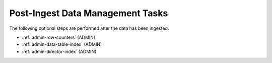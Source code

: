 
.. _ingest-api-post-ingest:

=================================
Post-Ingest Data Management Tasks
=================================

The following optional steps are performed after the data has been ingested:

- :ref:`admin-row-counters` (ADMIN)
- :ref:`admin-data-table-index` (ADMIN)
- :ref:`admin-director-index` (ADMIN)
